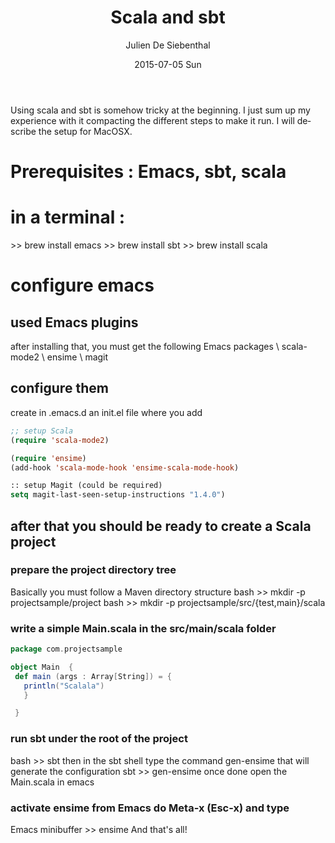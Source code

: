 #+TITLE:       Scala and sbt
#+AUTHOR:      Julien De Siebenthal
#+EMAIL:       jsiebenthal@smart-tree.ch
#+DATE:        2015-07-05 Sun
#+URI:         /blog/%y/%m/%d/scala-and-sbt
#+KEYWORDS:    scala, sbt, configuration
#+TAGS:        Scala, SBT
#+LANGUAGE:    en
#+OPTIONS:     H:3 num:nil toc:nil \n:nil ::t |:t ^:nil -:nil f:t *:t <:t
#+DESCRIPTION: configure scala and sbt

Using scala and sbt is somehow tricky at the beginning. I just sum up my experience with it compacting the different steps to make it run.
I will describe the setup for MacOSX.
* Prerequisites : Emacs, sbt, scala
* in a terminal :
 >> brew install emacs
 >> brew install sbt
 >> brew install scala
* configure emacs
** used Emacs plugins
after installing that, you must get the following Emacs packages \
  scala-mode2 \
  ensime \
  magit
** configure them
create in .emacs.d an init.el file where you add
#+BEGIN_SRC emacs-lisp  
;; setup Scala
(require 'scala-mode2)

(require 'ensime)
(add-hook 'scala-mode-hook 'ensime-scala-mode-hook)

:: setup Magit (could be required)
setq magit-last-seen-setup-instructions "1.4.0")
#+END_SRC
** after that you should be ready to create a Scala project
*** prepare the project directory tree
Basically you must follow a Maven directory structure
bash >> mkdir -p projectsample/project
bash >> mkdir -p projectsample/src/{test,main}/scala
*** write a simple Main.scala in the src/main/scala folder
#+BEGIN_SRC scala
 package com.projectsample

 object Main  {
  def main (args : Array[String]) = {
    println("Scalala")
    }
 
  }
#+END_SRC 
*** run sbt under the root of the project
bash >> sbt
then in the sbt shell type the command gen-ensime that will generate the configuration
sbt >> gen-ensime
once done open the Main.scala in emacs 
*** activate ensime from Emacs do Meta-x (Esc-x) and type
Emacs minibuffer >> ensime
And that's all!
